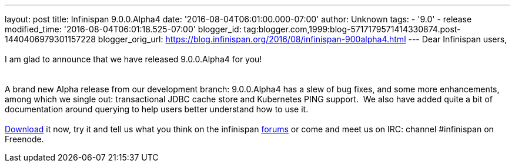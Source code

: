---
layout: post
title: Infinispan 9.0.0.Alpha4
date: '2016-08-04T06:01:00.000-07:00'
author: Unknown
tags:
- '9.0'
- release
modified_time: '2016-08-04T06:01:18.525-07:00'
blogger_id: tag:blogger.com,1999:blog-5717179571414330874.post-1440406979301157228
blogger_orig_url: https://blog.infinispan.org/2016/08/infinispan-900alpha4.html
---
Dear Infinispan users, +
 +
I am glad to announce that we have released 9.0.0.Alpha4 for you! +
 +
 +
A brand new Alpha release from our development branch: 9.0.0.Alpha4 has
a slew of bug fixes, and some more enhancements, among which we single
out: transactional JDBC cache store and Kubernetes PING support.  We
also have added quite a bit of documentation around querying to help
users better understand how to use it. +
 +
http://infinispan.org/download/[Download] it now, try it and tell us
what you think on the infinispan
https://developer.jboss.org/en/infinispan/content[forums] or come and
meet us on IRC: channel #infinispan on Freenode.
